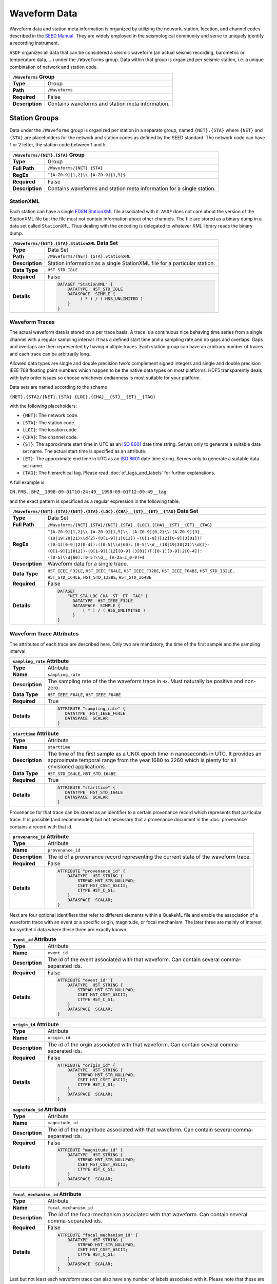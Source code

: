 Waveform Data
=============

Waveform data and station meta information is organized by utilizing the
network, station, location, and channel codes described in the `SEED Manual
<http://www.fdsn.org/seed_manual/SEEDManual_V2.4.pdf>`_. They are widely
employed in the seismological community and serve to uniquely identify a
recording instrument.

``ASDF`` organizes all data that can be considered a seismic waveform (an
actual seismic recording, barometric or temperature data, ...) under the
``/Waveforms`` group. Data within that group is organized per seismic station,
i.e. a unique combination of network and station code.

+----------------+-------------------------------------------------------------+
| ``/Waveforms`` Group                                                         |
+================+=============================================================+
| **Type**       | Group                                                       |
+----------------+-------------------------------------------------------------+
| **Path**       | ``/Waveforms``                                              |
+----------------+-------------------------------------------------------------+
| **Required**   | False                                                       |
+----------------+-------------------------------------------------------------+
| **Description**| Contains waveforms and station meta information.            |
+----------------+-------------------------------------------------------------+


Station Groups
--------------

Data under the ``/Waveforms`` group is organized per station in a separate
group, named  ``{NET}.{STA}`` where ``{NET}`` and ``{STA}`` are placeholders
for the network and station codes as defined by the SEED standard. The network
code can have 1 or 2 letter, the station code between 1 and 5.

+----------------+-------------------------------------------------------------+
| ``/Waveforms/{NET}.{STA}`` Group                                             |
+================+=============================================================+
| **Type**       | Group                                                       |
+----------------+-------------------------------------------------------------+
| **Full Path**  | ``/Waveforms/{NET}.{STA}``                                  |
+----------------+-------------------------------------------------------------+
| **RegEx**      | ``^[A-Z0-9]{1,2}\\.[A-Z0-9]{1,5}$``                         |
+----------------+-------------------------------------------------------------+
| **Required**   | False                                                       |
+----------------+-------------------------------------------------------------+
| **Description**| Contains waveforms and station meta information for a       |
|                | single station.                                             |
+----------------+-------------------------------------------------------------+


StationXML
^^^^^^^^^^

Each station can have a single `FDSN StationXML
<http://www.fdsn.org/xml/station/>`_ file associated with it. ``ASDF`` does not
care about the version of the StationXML file but the file must not contain
information about other channels. The file are stored as a binary dump in a
data set called ``StationXML``. Thus dealing with the encoding is delegated to
whatever XML library reads the binary dump.

+----------------+-------------------------------------------------------------+
| ``/Waveforms/{NET}.{STA}.StationXML`` Data Set                               |
+================+=============================================================+
| **Type**       | Data Set                                                    |
+----------------+-------------------------------------------------------------+
| **Path**       | ``/Waveforms/{NET}.{STA}.StationXML``                       |
+----------------+-------------------------------------------------------------+
| **Description**| Station information as a single StationXML file for a       |
|                | particular station.                                         |
+----------------+-------------------------------------------------------------+
| **Data Type**  | ``H5T_STD_I8LE``                                            |
+----------------+-------------------------------------------------------------+
| **Required**   | False                                                       |
+----------------+-------------------------------------------------------------+
| **Details**    |  .. code::                                                  |
|                |                                                             |
|                |      DATASET "StationXML" {                                 |
|                |          DATATYPE  H5T_STD_I8LE                             |
|                |          DATASPACE  SIMPLE {                                |
|                |               ( * ) / ( H5S_UNLIMITED )                     |
|                |          }                                                  |
|                |      }                                                      |
+----------------+-------------------------------------------------------------+


Waveform Traces
^^^^^^^^^^^^^^^

The actual waveform data is stored on a per trace basis. A trace is a
continuous nice behaving time series from a single channel with a regular
sampling interval. It has a defined start time and a sampling rate and no gaps
and overlaps. Gaps and overlaps are then represented by having multiple traces.
Each station group can have an arbitrary number of traces and each trace can be
arbitrarily long.

Allowed data types are single and double precision two's complement signed
integers and single and double precision IEEE 768 floating point numbers which
happen to be the native data types on most platforms. HDF5 transparently deals
with byte order issues so choose whichever endianness is most suitable for your
platform.

Data sets are named according to the scheme

``{NET}.{STA}/{NET}.{STA}.{LOC}.{CHA}__{ST}__{ET}__{TAG}``

with the following placeholders:

* ``{NET}``: The network code.
* ``{STA}``: The station code.
* ``{LOC}``: The location code.
* ``{CHA}``: The channel code.
* ``{ST}``: The approximate start time in UTC as an
  `ISO 8601 <http://www.w3.org/TR/NOTE-datetime>`_ date time string. Serves only
  to generate a suitable data set name. The actual start time is specified as
  an attribute.
* ``{ET}``: The approximate end time in UTC as an
  `ISO 8601 <http://www.w3.org/TR/NOTE-datetime>`_ date time string. Serves
  only to generate a suitable data set name.
* ``{TAG}``: The hierarchical tag. Please read :doc:`of_tags_and_labels` for
  further explanations.

A full example is

``CN.FRB..BHZ__1998-09-01T10:24:49__1998-09-01T12:09:49__tag``

and the exact pattern is specificed as a regular expression in the following table.

+----------------+-----------------------------------------------------------------------+
| ``/Waveforms/{NET}.{STA}/{NET}.{STA}.{LOC}.{CHA}__{ST}__{ET}__{TAG}`` Data Set         |
+================+=======================================================================+
| **Type**       | Data Set                                                              |
+----------------+-----------------------------------------------------------------------+
| **Full Path**  | ``/Waveforms/{NET}.{STA}/{NET}.{STA}.``                               |
|                | ``{LOC}.{CHA}__{ST}__{ET}__{TAG}``                                    |
+----------------+-----------------------------------------------------------------------+
| **RegEx**      | ``^[A-Z0-9]{1,2}\\.[A-Z0-9]{1,5}\\.``                                 |
|                | ``[A-Z0-9]{0,2}\\.[A-Z0-9]{3}__``                                     |
|                | ``(18|19|20|21)\\d{2}-(0[1-9]|1[012])``                               |
|                | ``-(0[1-9]|[12][0-9]|3[01])T``                                        |
|                | ``([0-1][0-9]|2[0-4]):([0-5]\\d|60):``                                |
|                | ``[0-5]\\d__(18|19|20|21)\\d{2}-``                                    |
|                | ``(0[1-9]|1[012])-(0[1-9]|[12][0-9]``                                 |
|                | ``|3[01])T([0-1][0-9]|2[0-4]):``                                      |
|                | ``([0-5]\\d|60):[0-5]\\d__``                                          |
|                | ``[A-Za-z_0-9]+$``                                                    |
+----------------+-----------------------------------------------------------------------+
| **Description**| Waveform data for a single trace.                                     |
+----------------+-----------------------------------------------------------------------+
| **Data Type**  | ``H5T_IEEE_F32LE``, ``H5T_IEEE_F64LE``, ``H5T_IEEE_F32BE``,           |
|                | ``H5T_IEEE_F64BE``, ``H5T_STD_I32LE``, ``H5T_STD_I64LE``,             |
|                | ``H5T_STD_I32BE``, ``H5T_STD_I64BE``                                  |
+----------------+-----------------------------------------------------------------------+
| **Required**   | False                                                                 |
+----------------+-----------------------------------------------------------------------+
| **Details**    |  .. code::                                                            |
|                |                                                                       |
|                |      DATASET                                                          |
|                |          "NET.STA.LOC.CHA__ST__ET__TAG" {                             |
|                |            DATATYPE  H5T_IEEE_F32LE                                   |
|                |            DATASPACE  SIMPLE {                                        |
|                |                ( * ) / ( H5S_UNLIMITED )                              |
|                |            }                                                          |
|                |      }                                                                |
+----------------+-----------------------------------------------------------------------+


Waveform Trace Attributes
^^^^^^^^^^^^^^^^^^^^^^^^^

The attributes of each trace are described here. Only two are mandatory, the
time of the first sample and the sampling interval.

+----------------+-------------------------------------------------------------+
| ``sampling_rate`` Attribute                                                  |
+================+=============================================================+
| **Type**       | Attribute                                                   |
+----------------+-------------------------------------------------------------+
| **Name**       | ``sampling_rate``                                           |
+----------------+-------------------------------------------------------------+
| **Description**| The sampling rate of the the waveform trace in ``Hz``.      |
|                | Must naturally be positive and non-zero.                    |
+----------------+-------------------------------------------------------------+
| **Data Type**  | ``H5T_IEEE_F64LE``, ``H5T_IEEE_F64BE``                      |
+----------------+-------------------------------------------------------------+
| **Required**   | True                                                        |
+----------------+-------------------------------------------------------------+
| **Details**    |  .. code::                                                  |
|                |                                                             |
|                |      ATTRIBUTE "sampling_rate" {                            |
|                |         DATATYPE  H5T_IEEE_F64LE                            |
|                |         DATASPACE  SCALAR                                   |
|                |      }                                                      |
+----------------+-------------------------------------------------------------+

+----------------+-------------------------------------------------------------+
| ``starttime`` Attribute                                                      |
+================+=============================================================+
| **Type**       | Attribute                                                   |
+----------------+-------------------------------------------------------------+
| **Name**       | ``starttime``                                               |
+----------------+-------------------------------------------------------------+
| **Description**| The time of the first sample as a UNIX epoch time in        |
|                | nanoseconds in UTC. It provides an approximate temporal     |
|                | range from the year 1680 to 2260 which is plenty for all    |
|                | envisioned applications.                                    |
+----------------+-------------------------------------------------------------+
| **Data Type**  | ``H5T_STD_I64LE``, ``H5T_STD_I64BE``                        |
+----------------+-------------------------------------------------------------+
| **Required**   | True                                                        |
+----------------+-------------------------------------------------------------+
| **Details**    |  .. code::                                                  |
|                |                                                             |
|                |      ATTRIBUTE "starttime" {                                |
|                |         DATATYPE  H5T_STD_I64LE                             |
|                |         DATASPACE  SCALAR                                   |
|                |      }                                                      |
+----------------+-------------------------------------------------------------+

Provenance for that trace can be stored as an identifier to a certain
provenance record which represents that particular trace. It is possible (and
recommended) but not necessary that a provenance document in the
:doc:`provenance` contains a record with that id.


+----------------+-------------------------------------------------------------+
| ``provenance_id`` Attribute                                                  |
+================+=============================================================+
| **Type**       | Attribute                                                   |
+----------------+-------------------------------------------------------------+
| **Name**       | ``provenance_id``                                           |
+----------------+-------------------------------------------------------------+
| **Description**| The id of a provenance record representing the current      |
|                | state of the waveform trace.                                |
+----------------+-------------------------------------------------------------+
| **Required**   | False                                                       |
+----------------+-------------------------------------------------------------+
| **Details**    |  .. code::                                                  |
|                |                                                             |
|                |      ATTRIBUTE "provenance_id" {                            |
|                |          DATATYPE  H5T_STRING {                             |
|                |              STRPAD H5T_STR_NULLPAD;                        |
|                |              CSET H5T_CSET_ASCII;                           |
|                |              CTYPE H5T_C_S1;                                |
|                |          }                                                  |
|                |          DATASPACE  SCALAR;                                 |
|                |      }                                                      |
+----------------+-------------------------------------------------------------+


Next are four optional identifiers that refer to different elements within a
QuakeML file and enable the association of a waveform trace with an event or a
specific origin, magnitude, or focal mechanism. The later three are mainly of
interest for synthetic data where these three are exactly known.

+----------------+-------------------------------------------------------------+
| ``event_id`` Attribute                                                       |
+================+=============================================================+
| **Type**       | Attribute                                                   |
+----------------+-------------------------------------------------------------+
| **Name**       | ``event_id``                                                |
+----------------+-------------------------------------------------------------+
| **Description**| The id of the event associated with that waveform. Can      |
|                | contain several comma-separated ids.                        |
+----------------+-------------------------------------------------------------+
| **Required**   | False                                                       |
+----------------+-------------------------------------------------------------+
| **Details**    |  .. code::                                                  |
|                |                                                             |
|                |      ATTRIBUTE "event_id" {                                 |
|                |          DATATYPE  H5T_STRING {                             |
|                |              STRPAD H5T_STR_NULLPAD;                        |
|                |              CSET H5T_CSET_ASCII;                           |
|                |              CTYPE H5T_C_S1;                                |
|                |          }                                                  |
|                |          DATASPACE  SCALAR;                                 |
|                |      }                                                      |
+----------------+-------------------------------------------------------------+

+----------------+-------------------------------------------------------------+
| ``origin_id`` Attribute                                                      |
+================+=============================================================+
| **Type**       | Attribute                                                   |
+----------------+-------------------------------------------------------------+
| **Name**       | ``origin_id``                                               |
+----------------+-------------------------------------------------------------+
| **Description**| The id of the orgin associated with that waveform. Can      |
|                | contain several comma-separated ids.                        |
+----------------+-------------------------------------------------------------+
| **Required**   | False                                                       |
+----------------+-------------------------------------------------------------+
| **Details**    |  .. code::                                                  |
|                |                                                             |
|                |      ATTRIBUTE "origin_id" {                                |
|                |          DATATYPE  H5T_STRING {                             |
|                |              STRPAD H5T_STR_NULLPAD;                        |
|                |              CSET H5T_CSET_ASCII;                           |
|                |              CTYPE H5T_C_S1;                                |
|                |          }                                                  |
|                |          DATASPACE  SCALAR;                                 |
|                |      }                                                      |
+----------------+-------------------------------------------------------------+

+----------------+-------------------------------------------------------------+
| ``magnitude_id`` Attribute                                                   |
+================+=============================================================+
| **Type**       | Attribute                                                   |
+----------------+-------------------------------------------------------------+
| **Name**       | ``magnitude_id``                                            |
+----------------+-------------------------------------------------------------+
| **Description**| The id of the magnitude associated with that waveform. Can  |
|                | contain several comma-separated ids.                        |
+----------------+-------------------------------------------------------------+
| **Required**   | False                                                       |
+----------------+-------------------------------------------------------------+
| **Details**    |  .. code::                                                  |
|                |                                                             |
|                |      ATTRIBUTE "magnitude_id" {                             |
|                |          DATATYPE  H5T_STRING {                             |
|                |              STRPAD H5T_STR_NULLPAD;                        |
|                |              CSET H5T_CSET_ASCII;                           |
|                |              CTYPE H5T_C_S1;                                |
|                |          }                                                  |
|                |          DATASPACE  SCALAR;                                 |
|                |      }                                                      |
+----------------+-------------------------------------------------------------+

+----------------+-------------------------------------------------------------+
| ``focal_mechanism_id`` Attribute                                             |
+================+=============================================================+
| **Type**       | Attribute                                                   |
+----------------+-------------------------------------------------------------+
| **Name**       | ``focal_mechanism_id``                                      |
+----------------+-------------------------------------------------------------+
| **Description**| The id of the focal mechanism associated with that waveform.|
|                | Can contain several comma-separated ids.                    |
+----------------+-------------------------------------------------------------+
| **Required**   | False                                                       |
+----------------+-------------------------------------------------------------+
| **Details**    |  .. code::                                                  |
|                |                                                             |
|                |      ATTRIBUTE "focal_mechanism_id" {                       |
|                |          DATATYPE  H5T_STRING {                             |
|                |              STRPAD H5T_STR_NULLPAD;                        |
|                |              CSET H5T_CSET_ASCII;                           |
|                |              CTYPE H5T_C_S1;                                |
|                |          }                                                  |
|                |          DATASPACE  SCALAR;                                 |
|                |      }                                                      |
+----------------+-------------------------------------------------------------+


Last but not least each waveform trace can also have any number of labels
associated with it. Please note that these are different from tags, see
:doc:`of_tags_and_labels` for details. The labels are stored as comma separated
UTF-8 strings so the two labels ``label 1``, and ``äöü`` would be
stored as ``"label 1, äöü"``.

+----------------+-------------------------------------------------------------+
| ``labels`` Attribute                                                         |
+================+=============================================================+
| **Type**       | Attribute                                                   |
+----------------+-------------------------------------------------------------+
| **Name**       | ``labels``                                                  |
+----------------+-------------------------------------------------------------+
| **Description**| The labels of this waveform as a comma-separated UTF-8      |
|                | string.                                                     |
+----------------+-------------------------------------------------------------+
| **Required**   | False                                                       |
+----------------+-------------------------------------------------------------+
| **Details**    |  .. code::                                                  |
|                |                                                             |
|                |      ATTRIBUTE "labels" {                                   |
|                |         DATATYPE  H5T_STRING {                              |
|                |            STRSIZE H5T_VARIABLE;                            |
|                |            STRPAD H5T_STR_NULLTERM;                         |
|                |            CSET H5T_CSET_UTF8;                              |
|                |            CTYPE H5T_C_S1;                                  |
|                |         }                                                   |
|                |         DATASPACE  SCALAR                                   |
|                |      }                                                      |
+----------------+-------------------------------------------------------------+
